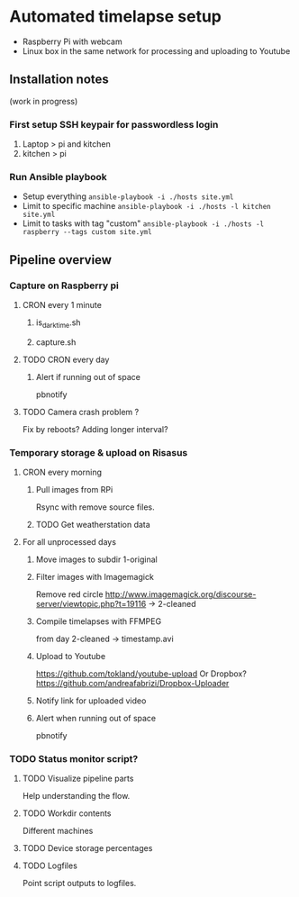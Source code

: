 * Automated timelapse setup
- Raspberry Pi with webcam
- Linux box in the same network for processing and uploading to Youtube

** Installation notes
(work in progress)
*** First setup SSH keypair for passwordless login

1) Laptop > pi and kitchen
2) kitchen > pi

*** Run Ansible playbook
- Setup everything =ansible-playbook -i ./hosts site.yml=
- Limit to specific machine =ansible-playbook -i ./hosts -l kitchen site.yml=
- Limit to tasks with tag "custom" =ansible-playbook -i ./hosts -l raspberry --tags custom site.yml=

** Pipeline overview
*** Capture on Raspberry pi
**** CRON every 1 minute
***** is_darktime.sh
***** capture.sh
**** TODO CRON every day
***** Alert if running out of space
pbnotify
**** TODO Camera crash problem ?
Fix by reboots?
Adding longer interval?
*** Temporary storage & upload on Risasus
**** CRON every morning
***** Pull images from RPi
Rsync with remove source files.
***** TODO Get weatherstation data
**** For all unprocessed days
***** Move images to subdir 1-original
***** Filter images with Imagemagick
Remove red circle
http://www.imagemagick.org/discourse-server/viewtopic.php?t=19116
-> 2-cleaned
***** Compile timelapses with FFMPEG
from day 2-cleaned -> timestamp.avi
***** Upload to Youtube
https://github.com/tokland/youtube-upload
Or Dropbox? https://github.com/andreafabrizi/Dropbox-Uploader
***** Notify link for uploaded video
***** Alert when running out of space
pbnotify
*** TODO Status monitor script?
**** TODO Visualize pipeline parts
Help understanding the flow.
**** TODO Workdir contents
Different machines
**** TODO Device storage percentages
**** TODO Logfiles
Point script outputs to logfiles.
